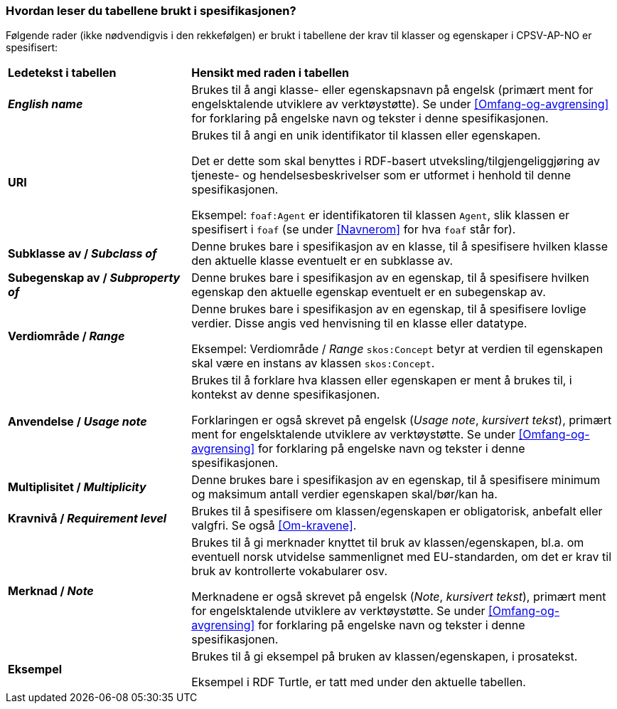 === Hvordan leser du tabellene brukt i spesifikasjonen? [[Leseveiledning]]

Følgende rader (ikke nødvendigvis i den rekkefølgen) er brukt i tabellene der krav til klasser og egenskaper i CPSV-AP-NO er spesifisert:

[cols="30s,70d"]
|===
|Ledetekst i tabellen | *Hensikt med raden i tabellen*
| _English name_ | Brukes til å angi klasse- eller egenskapsnavn på engelsk (primært ment for engelsktalende utviklere av verktøystøtte). Se under <<Omfang-og-avgrensing>> for forklaring på engelske navn og tekster i denne spesifikasjonen.
| URI |Brukes til å angi en unik identifikator til klassen eller egenskapen.

Det er dette som skal benyttes i RDF-basert utveksling/tilgjengeliggjøring av tjeneste- og hendelsesbeskrivelser som er utformet i henhold til denne spesifikasjonen.

Eksempel: `foaf:Agent` er identifikatoren til klassen `Agent`, slik klassen er spesifisert i `foaf` (se under <<Navnerom>> for hva `foaf` står for).
| Subklasse av / _Subclass of_ | Denne brukes bare i spesifikasjon av en klasse, til å spesifisere hvilken klasse den aktuelle klasse eventuelt er en subklasse av.
| Subegenskap av / _Subproperty of_ | Denne brukes bare i spesifikasjon av en egenskap, til å spesifisere hvilken egenskap den aktuelle egenskap eventuelt er en subegenskap av.
| Verdiområde / _Range_ | Denne brukes bare i spesifikasjon av en egenskap, til å spesifisere lovlige verdier. Disse angis ved henvisning til en klasse eller datatype.

Eksempel: Verdiområde / _Range_ `skos:Concept` betyr at verdien til egenskapen skal være en instans av klassen `skos:Concept`.
| Anvendelse / _Usage note_ | Brukes til å forklare hva klassen eller egenskapen er ment å brukes til, i kontekst av denne spesifikasjonen. 

Forklaringen er også skrevet på engelsk (_Usage note_, _kursivert tekst_), primært ment for engelsktalende utviklere av verktøystøtte. Se under <<Omfang-og-avgrensing>> for forklaring på engelske navn og tekster i denne spesifikasjonen.
| Multiplisitet / _Multiplicity_ | Denne brukes bare i spesifikasjon av en egenskap, til å spesifisere minimum og maksimum antall verdier egenskapen skal/bør/kan ha.
| Kravnivå / _Requirement level_ | Brukes til å spesifisere om klassen/egenskapen er obligatorisk, anbefalt eller valgfri. Se også <<Om-kravene>>.
| Merknad / _Note_ | Brukes til å gi merknader knyttet til bruk av klassen/egenskapen, bl.a. om eventuell norsk utvidelse sammenlignet med EU-standarden, om det er krav til bruk av kontrollerte vokabularer osv. 

Merknadene er også skrevet på engelsk (_Note_, _kursivert tekst_), primært ment for engelsktalende utviklere av verktøystøtte. Se under <<Omfang-og-avgrensing>> for forklaring på engelske navn og tekster i denne spesifikasjonen.
| Eksempel | Brukes til å gi eksempel på bruken av klassen/egenskapen, i prosatekst.

Eksempel i RDF Turtle, er tatt med under den aktuelle tabellen.
|===
